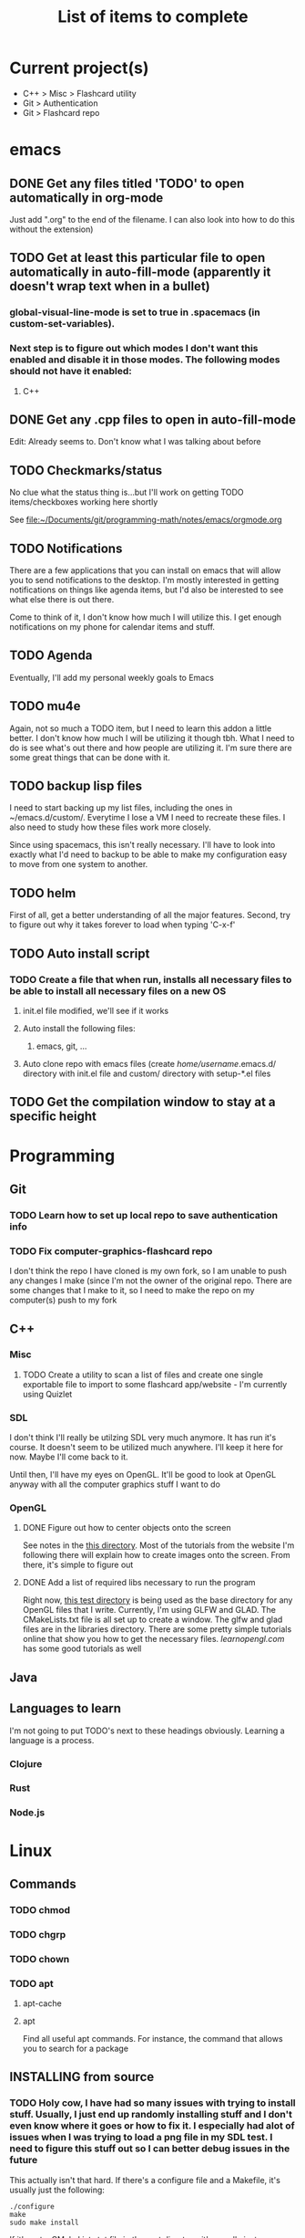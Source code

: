 #+TITLE: List of items to complete

* Current project(s)
- C++ > Misc > Flashcard utility
- Git > Authentication
- Git > Flashcard repo

* emacs
** DONE Get any files titled 'TODO' to open automatically in org-mode
Just add ".org" to the end of the filename. I can also
look into how to do this without the extension)

** TODO Get at least this particular file to open automatically in auto-fill-mode (apparently it doesn't wrap text when in a bullet)
*** global-visual-line-mode is set to true in .spacemacs (in custom-set-variables).
*** Next step is to figure out which modes I don't want this enabled and disable it in those modes. The following modes should not have it enabled:
**** C++

** DONE Get any .cpp files to open in auto-fill-mode
Edit: Already seems to. Don't know what I was talking about before

** TODO Checkmarks/status
No clue what the status thing is...but I'll work on getting TODO items/checkboxes working here shortly

See file:~/Documents/git/programming-math/notes/emacs/orgmode.org

** TODO Notifications
There are a few applications that you can install on emacs that will allow you to send notifications to the desktop. I'm mostly interested in getting notifications on things like agenda items, but I'd also be interested to see what else there is out there.

Come to think of it, I don't know how much I will utilize this. I get enough notifications on my phone for calendar items and stuff.

** TODO Agenda
Eventually, I'll add my personal weekly goals to Emacs

** TODO mu4e
Again, not so much a TODO item, but I need to learn this addon a little better. I don't know how much I will be utilizing it though tbh. What I need to do is see what's out there and how people are utilizing it. I'm sure there are some great things that can be done with it.

** TODO backup lisp files
I need to start backing up my list files, including the ones in ~/emacs.d/custom/.  Everytime I lose a VM I need to recreate these files. I also need to study how these files work more closely.

Since using spacemacs, this isn't really necessary. I'll have to look into exactly what I'd need to backup to be able to make my configuration easy to move from one system to another.

** TODO helm
First of all, get a better understanding of all the major features. Second, try to figure out why it takes forever to load when typing 'C-x-f'

** TODO Auto install script
*** TODO Create a file that when run, installs all necessary files to be able to install all necessary files on a new OS
**** init.el file modified, we'll see if it works
**** Auto install the following files:
***** emacs, git, ...
**** Auto clone repo with emacs files (create /home/username/.emacs.d/ directory with init.el file and custom/ directory with setup-*.el files
** TODO Get the compilation window to stay at a specific height
* Programming
** Git
*** TODO Learn how to set up local repo to save authentication info
*** TODO Fix computer-graphics-flashcard repo
I don't think the repo I have cloned is my own fork, so I am unable to push any changes I make (since I'm not the owner of the original repo. There are some changes that I make to it, so I need to make the repo on my computer(s) push to my fork
** C++
*** Misc
**** TODO Create a utility to scan a list of files and create one single exportable file to import to some flashcard app/website - I'm currently using Quizlet

*** SDL
I don't think I'll really be utilzing SDL very much anymore. It has run it's course. It doesn't seem to be utilized much anywhere. I'll keep it here for now. Maybe I'll come back to it. 

Until then, I'll have my eyes on OpenGL. It'll be good to look at OpenGL anyway with all the computer graphics stuff I want to do

*** OpenGL
**** DONE Figure out how to center objects onto the screen
See notes in the [[file:~/Documents/git/programming-math/programming/cpp/open-gl/learnopengldotcom/][this directory]]. Most of the tutorials from the website I'm following there will explain how to create images onto the screen. From there, it's simple to figure out
**** DONE Add a list of required libs necessary to run the program
Right now, [[file:~/Documents/git/programming-math/programming/cpp/open-gl/learnopengldotcom/test/][this test directory]] is being used as the base directory for any OpenGL files that I write. Currently, I'm using GLFW and GLAD. The CMakeLists.txt file is all set up to create a window. The glfw and glad files are in the libraries directory. There are some pretty simple tutorials online that show you how to get the necessary files. [[learnopengl.com][learnopengl.com]] has some good tutorials as well
** Java
** Languages to learn
I'm not going to put TODO's next to these headings obviously. Learning a language is a process.

*** Clojure
*** Rust
*** Node.js

* Linux
** Commands
*** TODO chmod
*** TODO chgrp
*** TODO chown
*** TODO apt
**** apt-cache
**** apt
Find all useful apt commands. For instance, the command that allows
you to search for a package
** INSTALLING from source
*** TODO Holy cow, I have had so many issues with trying to install stuff. Usually, I just end up randomly installing stuff and I don't even know where it goes or how to fix it. I especially had alot of issues when I was trying to load a png file in my SDL test. I need to figure this stuff out so I can better debug issues in the future
This actually isn't that hard. If there's a configure file and a Makefile, it's usually just the following:

#+BEGIN_SRC
./configure
make
sudo make install
#+END_SRC

If it's got a CMakeLists.txt file in the root directory, it's usually just:

Optionally, create a build directory. From there you can run cmake
#+BEGIN_SRC
mkdir build
cd build/
cmake ..
make
#+END_SRC

Or, you can just run that all in the root directory without creating a build directory
#+BEGIN_SRC
cmake .
make
#+END_SRC

That's pretty much it for now.

When it comes to writing my own programs, I've found that using CMake is the easiest. There are several alternatives, including writing your own Makefile. I have found this option is annoyingly complex. I'm sure there are uses for it, but I don't have the knowledge or the time to look into it.
** OS errors
*** TODO Investigate how apport works. Possibly create a script to
autoremove all files in /var/crash/

** Email
*** TODO Create personal email server
Eventually consider creating my own personal email server. At the
time, the complexity outweighs the benefits
** Automation/Backups
*** TODO .emacs backup?
I don't want to have to put my .emacs on my github repo. I can, but
for the purposes I will be using it for, it will be annoying to have
to clone my repo everytime I want the file. Or just copy and paste the
file.

The solution for now will be to auto back it up every week or so to my NAS.
* Miscellaneous
** Internet
*** TODO Export Chrome bookmarks
Automatically import Chrome bookmarks to Firefox browser every
day, maybe less frequently.

